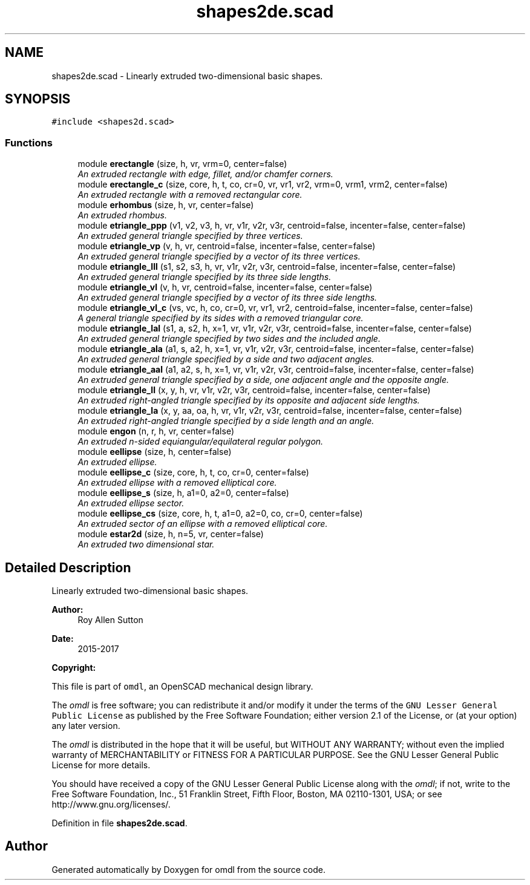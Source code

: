 .TH "shapes2de.scad" 3 "Sat Feb 4 2017" "Version v0.5" "omdl" \" -*- nroff -*-
.ad l
.nh
.SH NAME
shapes2de.scad \- Linearly extruded two-dimensional basic shapes\&.  

.SH SYNOPSIS
.br
.PP
\fC#include <shapes2d\&.scad>\fP
.br

.SS "Functions"

.in +1c
.ti -1c
.RI "module \fBerectangle\fP (size, h, vr, vrm=0, center=false)"
.br
.RI "\fIAn extruded rectangle with edge, fillet, and/or chamfer corners\&. \fP"
.ti -1c
.RI "module \fBerectangle_c\fP (size, core, h, t, co, cr=0, vr, vr1, vr2, vrm=0, vrm1, vrm2, center=false)"
.br
.RI "\fIAn extruded rectangle with a removed rectangular core\&. \fP"
.ti -1c
.RI "module \fBerhombus\fP (size, h, vr, center=false)"
.br
.RI "\fIAn extruded rhombus\&. \fP"
.ti -1c
.RI "module \fBetriangle_ppp\fP (v1, v2, v3, h, vr, v1r, v2r, v3r, centroid=false, incenter=false, center=false)"
.br
.RI "\fIAn extruded general triangle specified by three vertices\&. \fP"
.ti -1c
.RI "module \fBetriangle_vp\fP (v, h, vr, centroid=false, incenter=false, center=false)"
.br
.RI "\fIAn extruded general triangle specified by a vector of its three vertices\&. \fP"
.ti -1c
.RI "module \fBetriangle_lll\fP (s1, s2, s3, h, vr, v1r, v2r, v3r, centroid=false, incenter=false, center=false)"
.br
.RI "\fIAn extruded general triangle specified by its three side lengths\&. \fP"
.ti -1c
.RI "module \fBetriangle_vl\fP (v, h, vr, centroid=false, incenter=false, center=false)"
.br
.RI "\fIAn extruded general triangle specified by a vector of its three side lengths\&. \fP"
.ti -1c
.RI "module \fBetriangle_vl_c\fP (vs, vc, h, co, cr=0, vr, vr1, vr2, centroid=false, incenter=false, center=false)"
.br
.RI "\fIA general triangle specified by its sides with a removed triangular core\&. \fP"
.ti -1c
.RI "module \fBetriangle_lal\fP (s1, a, s2, h, x=1, vr, v1r, v2r, v3r, centroid=false, incenter=false, center=false)"
.br
.RI "\fIAn extruded general triangle specified by two sides and the included angle\&. \fP"
.ti -1c
.RI "module \fBetriangle_ala\fP (a1, s, a2, h, x=1, vr, v1r, v2r, v3r, centroid=false, incenter=false, center=false)"
.br
.RI "\fIAn extruded general triangle specified by a side and two adjacent angles\&. \fP"
.ti -1c
.RI "module \fBetriangle_aal\fP (a1, a2, s, h, x=1, vr, v1r, v2r, v3r, centroid=false, incenter=false, center=false)"
.br
.RI "\fIAn extruded general triangle specified by a side, one adjacent angle and the opposite angle\&. \fP"
.ti -1c
.RI "module \fBetriangle_ll\fP (x, y, h, vr, v1r, v2r, v3r, centroid=false, incenter=false, center=false)"
.br
.RI "\fIAn extruded right-angled triangle specified by its opposite and adjacent side lengths\&. \fP"
.ti -1c
.RI "module \fBetriangle_la\fP (x, y, aa, oa, h, vr, v1r, v2r, v3r, centroid=false, incenter=false, center=false)"
.br
.RI "\fIAn extruded right-angled triangle specified by a side length and an angle\&. \fP"
.ti -1c
.RI "module \fBengon\fP (n, r, h, vr, center=false)"
.br
.RI "\fIAn extruded n-sided equiangular/equilateral regular polygon\&. \fP"
.ti -1c
.RI "module \fBeellipse\fP (size, h, center=false)"
.br
.RI "\fIAn extruded ellipse\&. \fP"
.ti -1c
.RI "module \fBeellipse_c\fP (size, core, h, t, co, cr=0, center=false)"
.br
.RI "\fIAn extruded ellipse with a removed elliptical core\&. \fP"
.ti -1c
.RI "module \fBeellipse_s\fP (size, h, a1=0, a2=0, center=false)"
.br
.RI "\fIAn extruded ellipse sector\&. \fP"
.ti -1c
.RI "module \fBeellipse_cs\fP (size, core, h, t, a1=0, a2=0, co, cr=0, center=false)"
.br
.RI "\fIAn extruded sector of an ellipse with a removed elliptical core\&. \fP"
.ti -1c
.RI "module \fBestar2d\fP (size, h, n=5, vr, center=false)"
.br
.RI "\fIAn extruded two dimensional star\&. \fP"
.in -1c
.SH "Detailed Description"
.PP 
Linearly extruded two-dimensional basic shapes\&. 


.PP
\fBAuthor:\fP
.RS 4
Roy Allen Sutton 
.RE
.PP
\fBDate:\fP
.RS 4
2015-2017
.RE
.PP
\fBCopyright:\fP
.RS 4
.RE
.PP
This file is part of \fComdl\fP, an OpenSCAD mechanical design library\&.
.PP
The \fIomdl\fP is free software; you can redistribute it and/or modify it under the terms of the \fCGNU Lesser General Public License\fP as published by the Free Software Foundation; either version 2\&.1 of the License, or (at your option) any later version\&.
.PP
The \fIomdl\fP is distributed in the hope that it will be useful, but WITHOUT ANY WARRANTY; without even the implied warranty of MERCHANTABILITY or FITNESS FOR A PARTICULAR PURPOSE\&. See the GNU Lesser General Public License for more details\&.
.PP
You should have received a copy of the GNU Lesser General Public License along with the \fIomdl\fP; if not, write to the Free Software Foundation, Inc\&., 51 Franklin Street, Fifth Floor, Boston, MA 02110-1301, USA; or see http://www.gnu.org/licenses/\&. 
.PP
Definition in file \fBshapes2de\&.scad\fP\&.
.SH "Author"
.PP 
Generated automatically by Doxygen for omdl from the source code\&.
